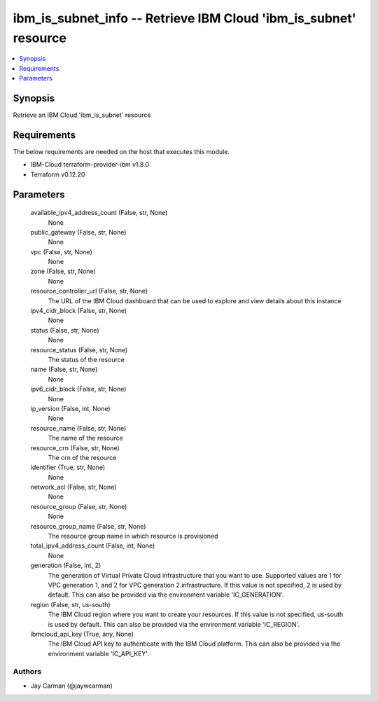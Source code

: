 
ibm_is_subnet_info -- Retrieve IBM Cloud 'ibm_is_subnet' resource
=================================================================

.. contents::
   :local:
   :depth: 1


Synopsis
--------

Retrieve an IBM Cloud 'ibm_is_subnet' resource



Requirements
------------
The below requirements are needed on the host that executes this module.

- IBM-Cloud terraform-provider-ibm v1.8.0
- Terraform v0.12.20



Parameters
----------

  available_ipv4_address_count (False, str, None)
    None


  public_gateway (False, str, None)
    None


  vpc (False, str, None)
    None


  zone (False, str, None)
    None


  resource_controller_url (False, str, None)
    The URL of the IBM Cloud dashboard that can be used to explore and view details about this instance


  ipv4_cidr_block (False, str, None)
    None


  status (False, str, None)
    None


  resource_status (False, str, None)
    The status of the resource


  name (False, str, None)
    None


  ipv6_cidr_block (False, str, None)
    None


  ip_version (False, int, None)
    None


  resource_name (False, str, None)
    The name of the resource


  resource_crn (False, str, None)
    The crn of the resource


  identifier (True, str, None)
    None


  network_acl (False, str, None)
    None


  resource_group (False, str, None)
    None


  resource_group_name (False, str, None)
    The resource group name in which resource is provisioned


  total_ipv4_address_count (False, int, None)
    None


  generation (False, int, 2)
    The generation of Virtual Private Cloud infrastructure that you want to use. Supported values are 1 for VPC generation 1, and 2 for VPC generation 2 infrastructure. If this value is not specified, 2 is used by default. This can also be provided via the environment variable 'IC_GENERATION'.


  region (False, str, us-south)
    The IBM Cloud region where you want to create your resources. If this value is not specified, us-south is used by default. This can also be provided via the environment variable 'IC_REGION'.


  ibmcloud_api_key (True, any, None)
    The IBM Cloud API key to authenticate with the IBM Cloud platform. This can also be provided via the environment variable 'IC_API_KEY'.













Authors
~~~~~~~

- Jay Carman (@jaywcarman)

